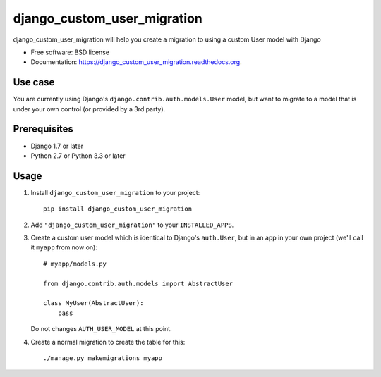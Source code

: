 ===============================
django_custom_user_migration
===============================

.. image:: https://img.shields.io/pypi/v/django_custom_user_migration.svg
        :target: https://pypi.python.org/pypi/django_custom_user_migration


django_custom_user_migration will help you create a migration to using a custom User model with Django

* Free software: BSD license
* Documentation: https://django_custom_user_migration.readthedocs.org.

Use case
--------

You are currently using Django's ``django.contrib.auth.models.User`` model, but
want to migrate to a model that is under your own control (or provided by a 3rd party).


Prerequisites
-------------

* Django 1.7 or later
* Python 2.7 or Python 3.3 or later


Usage
-----

1. Install ``django_custom_user_migration`` to your project::

     pip install django_custom_user_migration

2. Add ``"django_custom_user_migration"`` to your ``INSTALLED_APPS``.


3. Create a custom user model which is identical to Django's ``auth.User``, but
   in an app in your own project (we'll call it ``myapp`` from now on)::

     # myapp/models.py

     from django.contrib.auth.models import AbstractUser

     class MyUser(AbstractUser):
         pass


   Do not changes ``AUTH_USER_MODEL`` at this point.

4. Create a normal migration to create the table for this::

     ./manage.py makemigrations myapp
